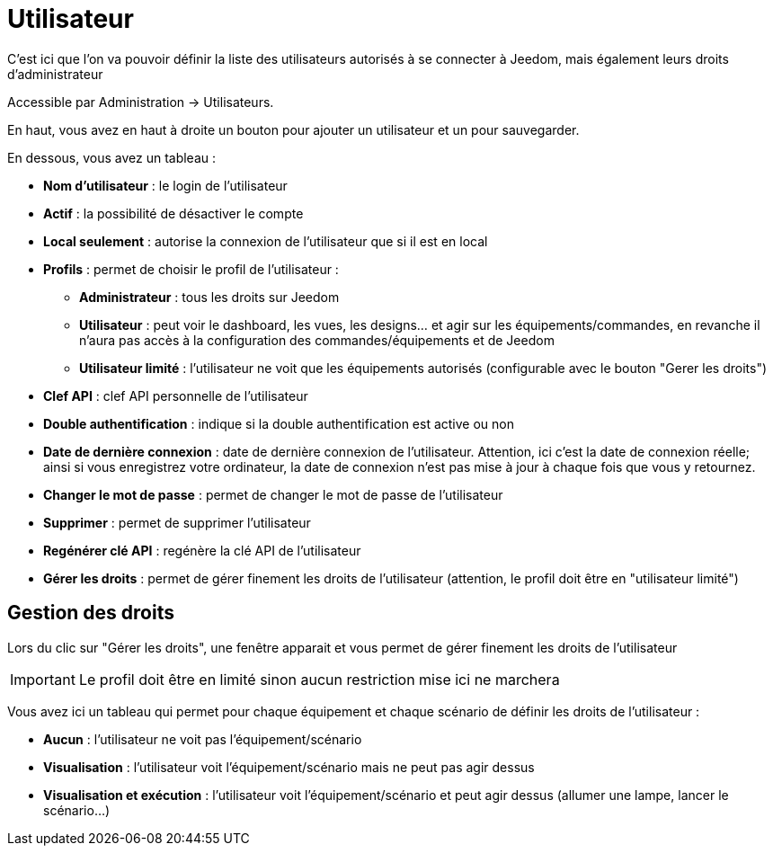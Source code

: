 = Utilisateur

C'est ici que l'on va pouvoir définir la liste des utilisateurs autorisés à se connecter à Jeedom, mais également leurs droits d'administrateur

Accessible par Administration -> Utilisateurs.

En haut, vous avez en haut à droite un bouton pour ajouter un utilisateur et un pour sauvegarder.

En dessous, vous avez un tableau :

* *Nom d'utilisateur* : le login de l'utilisateur
* *Actif* : la possibilité de désactiver le compte
* *Local seulement* : autorise la connexion de l'utilisateur que si il est en local
* *Profils* : permet de choisir le profil de l'utilisateur : 
** *Administrateur* : tous les droits sur Jeedom
** *Utilisateur* : peut voir le dashboard, les vues, les designs... et agir sur les équipements/commandes, en revanche il n'aura pas accès à la configuration des commandes/équipements et de Jeedom
** *Utilisateur limité* : l'utilisateur ne voit que les équipements autorisés (configurable avec le bouton "Gerer les droits")
* *Clef API* : clef API personnelle de l'utilisateur
* *Double authentification* : indique si la double authentification est active ou non
* *Date de dernière connexion* : date de dernière connexion de l'utilisateur. Attention, ici c'est la date de connexion réelle; ainsi si vous enregistrez votre ordinateur, la date de connexion n'est pas mise à jour à chaque fois que vous y retournez.
* *Changer le mot de passe* : permet de changer le mot de passe de l'utilisateur
* *Supprimer* : permet de supprimer l'utilisateur
* *Regénérer clé API* : regénère la clé API de l'utilisateur
* *Gérer les droits* : permet de gérer finement les droits de l'utilisateur (attention, le profil doit être en "utilisateur limité")

== Gestion des droits

Lors du clic sur "Gérer les droits", une fenêtre apparait et vous permet de gérer finement les droits de l'utilisateur

[IMPORTANT]
Le profil doit être en limité sinon aucun restriction mise ici ne marchera

Vous avez ici un tableau qui permet pour chaque équipement et chaque scénario de définir les droits de l'utilisateur : 

* *Aucun* : l'utilisateur ne voit pas l'équipement/scénario
* *Visualisation* : l'utilisateur voit l'équipement/scénario mais ne peut pas agir dessus
* *Visualisation et exécution* : l'utilisateur voit l'équipement/scénario et peut agir dessus (allumer une lampe, lancer le scénario...)
